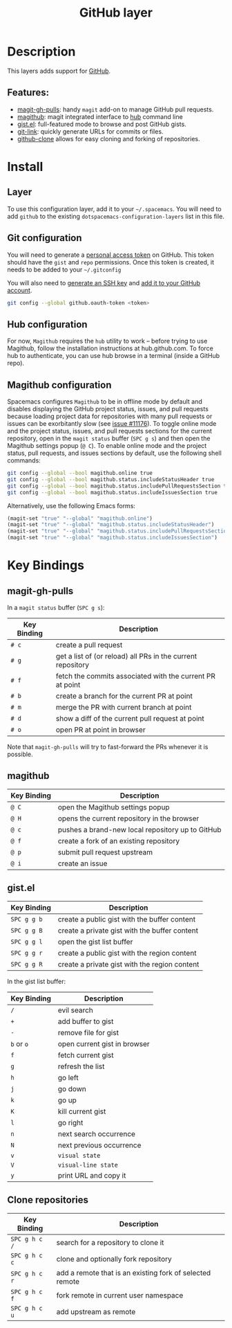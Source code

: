 #+TITLE: GitHub layer

[[file:img/github.png]]

* Table of Contents                                         :TOC_4_gh:noexport:
- [[#description][Description]]
  - [[#features][Features:]]
- [[#install][Install]]
  - [[#layer][Layer]]
  - [[#git-configuration][Git configuration]]
  - [[#hub-configuration][Hub configuration]]
  - [[#magithub-configuration][Magithub configuration]]
- [[#key-bindings][Key Bindings]]
  - [[#magit-gh-pulls][magit-gh-pulls]]
  - [[#magithub][magithub]]
  - [[#gistel][gist.el]]
  - [[#clone-repositories][Clone repositories]]

* Description
This layers adds support for [[http://github.com][GitHub]].

** Features:
- [[https://github.com/sigma/magit-gh-pulls][magit-gh-pulls]]: handy =magit= add-on to manage GitHub pull requests.
- [[https://github.com/vermiculus/magithub][magithub]]: magit integrated interface to [[https://hub.github.com/][hub]] command line
- [[https://github.com/defunkt/gist.el][gist.el]]: full-featured mode to browse and post GitHub gists.
- [[https://github.com/sshaw/git-link][git-link]]: quickly generate URLs for commits or files.
- [[https://github.com/dgtized/github-clone.el][github-clone]] allows for easy cloning and forking of repositories.

* Install
** Layer
To use this configuration layer, add it to your =~/.spacemacs=. You will need to
add =github= to the existing =dotspacemacs-configuration-layers= list in this
file.

** Git configuration
You will need to generate a [[https://github.com/settings/tokens][personal access token]] on GitHub. This token should
have the =gist= and =repo= permissions. Once this token is created, it needs to
be added to your =~/.gitconfig=

You will also need to [[https://help.github.com/articles/generating-a-new-ssh-key-and-adding-it-to-the-ssh-agent/][generate an SSH key]] and [[https://help.github.com/articles/adding-a-new-ssh-key-to-your-github-account/][add it to your GitHub account]].

#+BEGIN_SRC sh
  git config --global github.oauth-token <token>
#+END_SRC

** Hub configuration
For now, =Magithub= requires the =hub= utility to work -- before trying to use
Magithub, follow the installation instructions at hub.github.com. To force hub
to authenticate, you can use hub browse in a terminal (inside a GitHub repo).

** Magithub configuration
Spacemacs configures =Magithub= to be in offline mode by default and disables
displaying the GitHub project status, issues, and pull requests because loading
project data for repositories with many pull requests or issues can be
exorbitantly slow (see [[https://github.com/syl20bnr/spacemacs/issues/11176][issue #11176]]).  To toggle online mode and the project
status, issues, and pull requests sections for the current repository, open in
the =magit status= buffer (~SPC g s~) and then open the Magithub settings popup
(~@ C~).  To enable online mode and the project status, pull requests, and
issues sections by default, use the following shell commands:

#+BEGIN_SRC sh
  git config --global --bool magithub.online true
  git config --global --bool magithub.status.includeStatusHeader true
  git config --global --bool magithub.status.includePullRequestsSection true
  git config --global --bool magithub.status.includeIssuesSection true
#+END_SRC

Alternatively, use the following Emacs forms:

#+BEGIN_SRC emacs-lisp
  (magit-set "true" "--global" "magithub.online")
  (magit-set "true" "--global" "magithub.status.includeStatusHeader")
  (magit-set "true" "--global" "magithub.status.includePullRequestsSection")
  (magit-set "true" "--global" "magithub.status.includeIssuesSection")
#+END_SRC

* Key Bindings
** magit-gh-pulls
In a =magit status= buffer (~SPC g s~):

| Key Binding | Description                                                 |
|-------------+-------------------------------------------------------------|
| ~# c~       | create a pull request                                       |
| ~# g~       | get a list of (or reload) all PRs in the current repository |
| ~# f~       | fetch the commits associated with the current PR at point   |
| ~# b~       | create a branch for the current PR at point                 |
| ~# m~       | merge the PR with current branch at point                   |
| ~# d~       | show a diff of the current pull request at point            |
| ~# o~       | open PR at point in browser                                 |

Note that =magit-gh-pulls= will try to fast-forward the PRs whenever it is
possible.

** magithub

| Key Binding | Description                                      |
|-------------+--------------------------------------------------|
| ~@ C~       | open the Magithub settings popup                 |
| ~@ H~       | opens the current repository in the browser      |
| ~@ c~       | pushes a brand-new local repository up to GitHub |
| ~@ f~       | create a fork of an existing repository          |
| ~@ p~       | submit pull request upstream                     |
| ~@ i~       | create an issue                                  |

** gist.el

| Key Binding | Description                                   |
|-------------+-----------------------------------------------|
| ~SPC g g b~ | create a public gist with the buffer content  |
| ~SPC g g B~ | create a private gist with the buffer content |
| ~SPC g g l~ | open the gist list buffer                     |
| ~SPC g g r~ | create a public gist with the region content  |
| ~SPC g g R~ | create a private gist with the region content |

In the gist list buffer:

| Key Binding | Description                  |
|-------------+------------------------------|
| ~/~         | evil search                  |
| ~+~         | add buffer to gist           |
| ~-~         | remove file for gist         |
| ~b~ or ~o~  | open current gist in browser |
| ~f~         | fetch current gist           |
| ~g~         | refresh the list             |
| ~h~         | go left                      |
| ~j~         | go down                      |
| ~k~         | go up                        |
| ~K~         | kill current gist            |
| ~l~         | go right                     |
| ~n~         | next search occurrence       |
| ~N~         | next previous occurrence     |
| ~v~         | =visual state=               |
| ~V~         | =visual-line state=          |
| ~y~         | print URL and copy it        |

** Clone repositories

| Key Binding   | Description                                              |
|---------------+----------------------------------------------------------|
| ~SPC g h c /~ | search for a repository to clone it                      |
| ~SPC g h c c~ | clone and optionally fork repository                     |
| ~SPC g h c r~ | add a remote that is an existing fork of selected remote |
| ~SPC g h c f~ | fork remote in current user namespace                    |
| ~SPC g h c u~ | add upstream as remote                                   |
